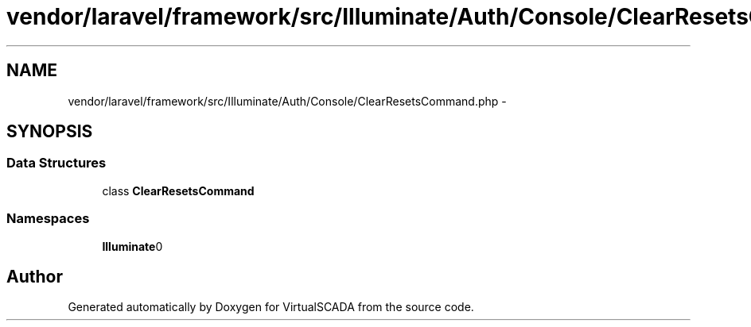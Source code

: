 .TH "vendor/laravel/framework/src/Illuminate/Auth/Console/ClearResetsCommand.php" 3 "Tue Apr 14 2015" "Version 1.0" "VirtualSCADA" \" -*- nroff -*-
.ad l
.nh
.SH NAME
vendor/laravel/framework/src/Illuminate/Auth/Console/ClearResetsCommand.php \- 
.SH SYNOPSIS
.br
.PP
.SS "Data Structures"

.in +1c
.ti -1c
.RI "class \fBClearResetsCommand\fP"
.br
.in -1c
.SS "Namespaces"

.in +1c
.ti -1c
.RI " \fBIlluminate\\Auth\\Console\fP"
.br
.in -1c
.SH "Author"
.PP 
Generated automatically by Doxygen for VirtualSCADA from the source code\&.
